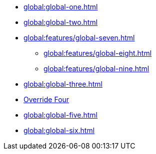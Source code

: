 * xref:global:global-one.adoc[]
* xref:global:global-two.adoc[]
* xref:global:features/global-seven.adoc[]
** xref:global:features/global-eight.adoc[]
** xref:global:features/global-nine.adoc[]
* xref:global:global-three.adoc[]
* xref:global:global-four.adoc[Override Four]
* xref:global:global-five.adoc[]
* xref:global:global-six.adoc[]